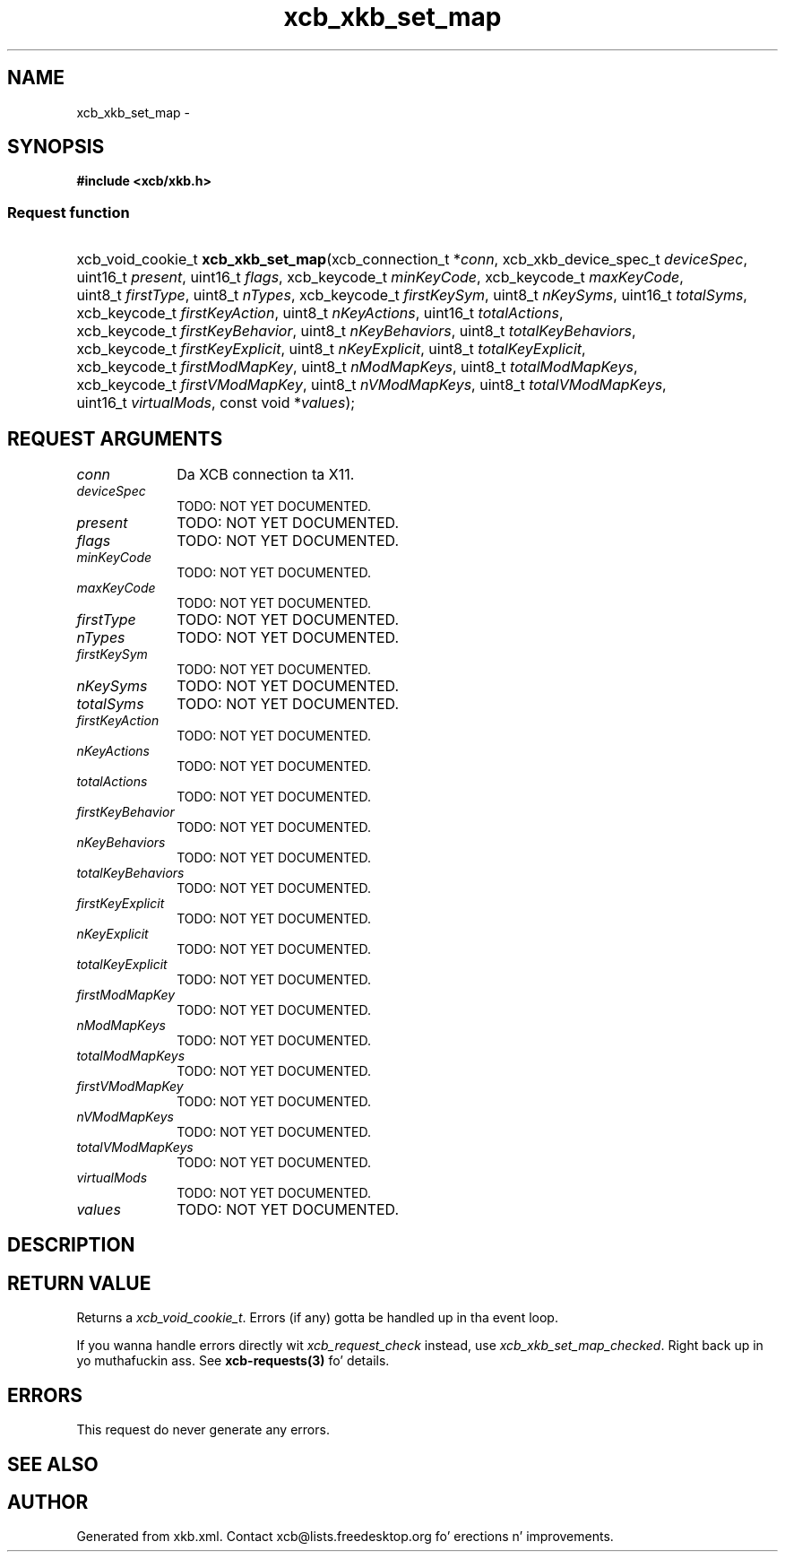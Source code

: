 .TH xcb_xkb_set_map 3  2013-08-04 "XCB" "XCB Requests"
.ad l
.SH NAME
xcb_xkb_set_map \- 
.SH SYNOPSIS
.hy 0
.B #include <xcb/xkb.h>
.SS Request function
.HP
xcb_void_cookie_t \fBxcb_xkb_set_map\fP(xcb_connection_t\ *\fIconn\fP, xcb_xkb_device_spec_t\ \fIdeviceSpec\fP, uint16_t\ \fIpresent\fP, uint16_t\ \fIflags\fP, xcb_keycode_t\ \fIminKeyCode\fP, xcb_keycode_t\ \fImaxKeyCode\fP, uint8_t\ \fIfirstType\fP, uint8_t\ \fInTypes\fP, xcb_keycode_t\ \fIfirstKeySym\fP, uint8_t\ \fInKeySyms\fP, uint16_t\ \fItotalSyms\fP, xcb_keycode_t\ \fIfirstKeyAction\fP, uint8_t\ \fInKeyActions\fP, uint16_t\ \fItotalActions\fP, xcb_keycode_t\ \fIfirstKeyBehavior\fP, uint8_t\ \fInKeyBehaviors\fP, uint8_t\ \fItotalKeyBehaviors\fP, xcb_keycode_t\ \fIfirstKeyExplicit\fP, uint8_t\ \fInKeyExplicit\fP, uint8_t\ \fItotalKeyExplicit\fP, xcb_keycode_t\ \fIfirstModMapKey\fP, uint8_t\ \fInModMapKeys\fP, uint8_t\ \fItotalModMapKeys\fP, xcb_keycode_t\ \fIfirstVModMapKey\fP, uint8_t\ \fInVModMapKeys\fP, uint8_t\ \fItotalVModMapKeys\fP, uint16_t\ \fIvirtualMods\fP, const void\ *\fIvalues\fP);
.br
.hy 1
.SH REQUEST ARGUMENTS
.IP \fIconn\fP 1i
Da XCB connection ta X11.
.IP \fIdeviceSpec\fP 1i
TODO: NOT YET DOCUMENTED.
.IP \fIpresent\fP 1i
TODO: NOT YET DOCUMENTED.
.IP \fIflags\fP 1i
TODO: NOT YET DOCUMENTED.
.IP \fIminKeyCode\fP 1i
TODO: NOT YET DOCUMENTED.
.IP \fImaxKeyCode\fP 1i
TODO: NOT YET DOCUMENTED.
.IP \fIfirstType\fP 1i
TODO: NOT YET DOCUMENTED.
.IP \fInTypes\fP 1i
TODO: NOT YET DOCUMENTED.
.IP \fIfirstKeySym\fP 1i
TODO: NOT YET DOCUMENTED.
.IP \fInKeySyms\fP 1i
TODO: NOT YET DOCUMENTED.
.IP \fItotalSyms\fP 1i
TODO: NOT YET DOCUMENTED.
.IP \fIfirstKeyAction\fP 1i
TODO: NOT YET DOCUMENTED.
.IP \fInKeyActions\fP 1i
TODO: NOT YET DOCUMENTED.
.IP \fItotalActions\fP 1i
TODO: NOT YET DOCUMENTED.
.IP \fIfirstKeyBehavior\fP 1i
TODO: NOT YET DOCUMENTED.
.IP \fInKeyBehaviors\fP 1i
TODO: NOT YET DOCUMENTED.
.IP \fItotalKeyBehaviors\fP 1i
TODO: NOT YET DOCUMENTED.
.IP \fIfirstKeyExplicit\fP 1i
TODO: NOT YET DOCUMENTED.
.IP \fInKeyExplicit\fP 1i
TODO: NOT YET DOCUMENTED.
.IP \fItotalKeyExplicit\fP 1i
TODO: NOT YET DOCUMENTED.
.IP \fIfirstModMapKey\fP 1i
TODO: NOT YET DOCUMENTED.
.IP \fInModMapKeys\fP 1i
TODO: NOT YET DOCUMENTED.
.IP \fItotalModMapKeys\fP 1i
TODO: NOT YET DOCUMENTED.
.IP \fIfirstVModMapKey\fP 1i
TODO: NOT YET DOCUMENTED.
.IP \fInVModMapKeys\fP 1i
TODO: NOT YET DOCUMENTED.
.IP \fItotalVModMapKeys\fP 1i
TODO: NOT YET DOCUMENTED.
.IP \fIvirtualMods\fP 1i
TODO: NOT YET DOCUMENTED.
.IP \fIvalues\fP 1i
TODO: NOT YET DOCUMENTED.
.SH DESCRIPTION
.SH RETURN VALUE
Returns a \fIxcb_void_cookie_t\fP. Errors (if any) gotta be handled up in tha event loop.

If you wanna handle errors directly wit \fIxcb_request_check\fP instead, use \fIxcb_xkb_set_map_checked\fP. Right back up in yo muthafuckin ass. See \fBxcb-requests(3)\fP fo' details.
.SH ERRORS
This request do never generate any errors.
.SH SEE ALSO
.SH AUTHOR
Generated from xkb.xml. Contact xcb@lists.freedesktop.org fo' erections n' improvements.
